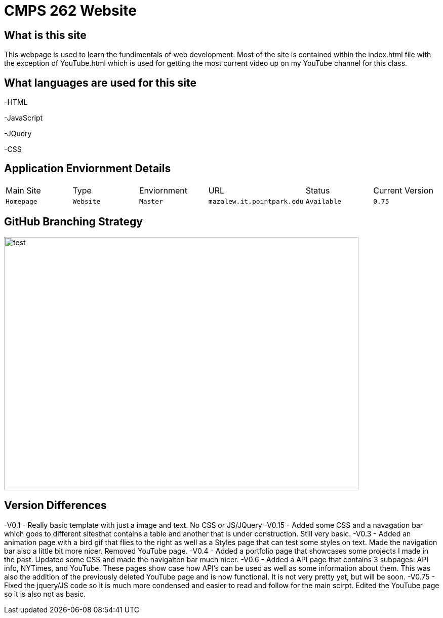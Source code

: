 # CMPS 262 Website

:CMPS262_Main: Homepage
:CMPS262_Type: Website
:CMPS262_ENV: Master
:CMPS262_URL: mazalew.it.pointpark.edu
:CMPS262_STATUS: Available
:CMPS262_CUR_VERSION: 0.75
:imagesdir: img


## What is this site
This webpage is used to learn the fundimentals of web development.  Most of the site is contained within the index.html file with the exception of 
YouTube.html which is used for getting the most current video up on my YouTube channel for this class.

## What languages are used for this site
-HTML

-JavaScript

-JQuery

-CSS

## Application Enviornment Details

[grid="rows",format="csv"]
|==========================
Main Site,Type,Enviornment,URL,Status,Current Version
`{CMPS262_Main}`,`{CMPS262_Type}`,`{CMPS262_ENV}`,`{CMPS262_URL}`,`{CMPS262_STATUS}`,`{CMPS262_CUR_VERSION}`
|==========================

## GitHub Branching Strategy
image::Git_Branch_Strategy.jpg[alt=test,width=700px,height=500px][orientation=portrait]

## Version Differences
-V0.1 - Really basic template with just a image and text.  No CSS or JS/JQuery
-V0.15 - Added some CSS and a navagation bar which goes to different sitesthat contains a table and another that is under construction.  Still very basic.
-V0.3 - Added an animation page with a bird gif that flies to the right as well as a Styles page that can test some styles on text.  Made the navigation bar also a little bit more nicer.  Removed YouTube page.
-V0.4 - Added a portfolio page that showcases some projects I made in the past.  Updated some CSS and made the navigaiton bar much nicer.
-V0.6 - Added a API page that contains 3 subpages: API info, NYTimes, and YouTube.  These pages show case how API's can be used as well as some information about them.  This was also the addition of the previously deleted YouTube page and is now functional.  It is not very pretty yet, but will be soon.
-V0.75 - Fixed the jquery/JS code so it is much more condensed and easier to read and follow for the main scirpt.  Edited the YouTube page so it is also not as basic.
